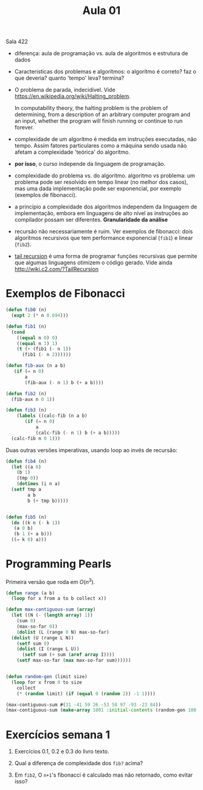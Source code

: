 #+Title: Aula 01

Sala 422

- diferença: aula de programação vs. aula de algoritmos e estrutura de
  dados

- Caracteristicas dos problemas e algorítmos: o algorítmo é correto?
  faz o que deveria? quanto 'tempo' leva? termina?

- O problema de parada, indecidível. Vide
  https://en.wikipedia.org/wiki/Halting_problem.

  In computability theory, the halting problem is the problem of
  determining, from a description of an arbitrary computer program and
  an input, whether the program will finish running or continue to run
  forever.

- complexidade de um algorítmo é medida em instruções executadas, não
  tempo. Assim fatores particulares como a máquina sendo usada não
  afetam a complexidade 'teórica' do algorítmo.

- *por isso*, o curso independe da linguagem de programação.

- complexidade do problema vs. do algorítmo. algoritmo vs problema: um
  problema pode ser resolvido em tempo linear (no melhor dos casos),
  mas uma dada implementação pode ser exponencial, por exemplo
  (exemplos de fibonacci).

- a princípio a complexidade dos algoritmos independem da linguagem de
  implementação, embora em linguagens de alto nível as instruções ao
  compilador possam ser diferentes. *Granularidade da análise*

- recursão não necessariamente é ruim. Ver exemplos de fibonacci: dois
  algoritmos recursivos que tem performance exponencial (=fib1=) e
  linear (=fib2=).

- [[https://en.wikipedia.org/wiki/Tail_call][tail recursion]] é uma forma de programar funções recursivas que
  permite que algumas linguagens otimizem o código gerado. Vide ainda
  http://wiki.c2.com/?TailRecursion  


* Exemplos de Fibonacci 

#+BEGIN_SRC lisp
  (defun fib0 (n)
    (expt 2 (* n 0.694)))

  (defun fib1 (n)
    (cond 
      ((equal n 0) 0)
      ((equal n 1) 1)
      (t (+ (fib1 (- n 1))
	    (fib1 (- n 2))))))

  (defun fib-aux (n a b)
	 (if (= n 0)
	     a
	     (fib-aux (- n 1) b (+ a b))))

  (defun fib2 (n)
    (fib-aux n 0 1))

  (defun fib3 (n)
      (labels ((calc-fib (n a b)
		 (if (= n 0)
		     a
		     (calc-fib (- n 1) b (+ a b)))))
	(calc-fib n 0 1)))
#+END_SRC

Duas outras versões imperativas, usando loop ao invés de recursão:

#+BEGIN_SRC lisp
  (defun fib4 (n)
    (let ((a 0)
	  (b 1)
	  (tmp 0))
      (dotimes (i n a)
	(setf tmp a
	      a b
	      b (+ tmp b)))))


  (defun fib5 (n)
    (do ((k n (- k 1))
	 (a 0 b)
	 (b 1 (+ a b)))
	((= k 0) a)))
#+END_SRC

* Programming Pearls

Primeira versão que roda em $O(n^3)$.

#+BEGIN_SRC lisp 
  (defun range (a b)
    (loop for x from a to b collect x))

  (defun max-contiguous-sum (array)
    (let ((N (- (length array) 1))
	  (sum 0)
	  (max-so-far 0))
      (dolist (L (range 0 N) max-so-far) 
	(dolist (U (range L N))
	  (setf sum 0)
	  (dolist (I (range L U))
	    (setf sum (+ sum (aref array I))))
	  (setf max-so-far (max max-so-far sum))))))


  (defun random-gen (limit size)
    (loop for x from 0 to size
	  collect
	  (* (random limit) (if (equal 0 (random 2)) -1 1))))

  (max-contiguous-sum #(31 -41 59 26 -53 58 97 -93 -23 84))
  (max-contiguous-sum (make-array 1001 :initial-contents (random-gen 100 1000)))
#+END_SRC

#+RESULTS:
: 1263

* Exercícios semana 1

1. Exercícios 0.1, 0.2 e 0.3 do livro texto.

2. Qual a diferença de complexidade dos =fib?= acima?

3. Em =fib2=, O =n+1='s fibonacci é calculado mas não retornado, como
   evitar isso?



